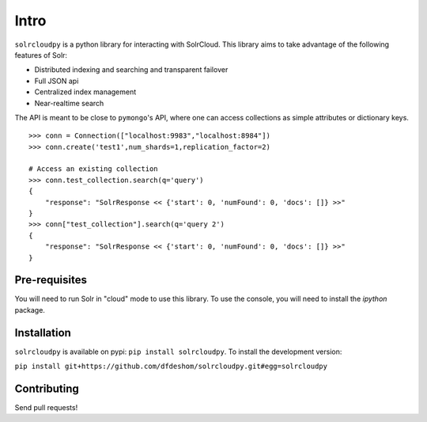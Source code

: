 Intro
===========

``solrcloudpy`` is a python library for interacting with SolrCloud. This library aims to take advantage of the following features of Solr:

* Distributed indexing and searching and transparent failover
* Full JSON api
* Centralized index management
* Near-realtime search

The API is meant to be close to ``pymongo``'s API, where one can access collections as simple attributes or dictionary keys.  

::

     >>> conn = Connection(["localhost:9983","localhost:8984"])
     >>> conn.create('test1',num_shards=1,replication_factor=2)
     
     # Access an existing collection
     >>> conn.test_collection.search(q='query')
     {   
         "response": "SolrResponse << {'start': 0, 'numFound': 0, 'docs': []} >>"
     }
     >>> conn["test_collection"].search(q='query 2')
     {   
         "response": "SolrResponse << {'start': 0, 'numFound': 0, 'docs': []} >>"
     }

Pre-requisites
-------------
You will need to run Solr in "cloud" mode to use this library. To use
the console, you will need to install the `ipython` package.

Installation
--------------

``solrcloudpy`` is available on pypi: ``pip install solrcloudpy``. To
install the development version:

``pip install
git+https://github.com/dfdeshom/solrcloudpy.git#egg=solrcloudpy``


Contributing
-------------

Send pull requests!

